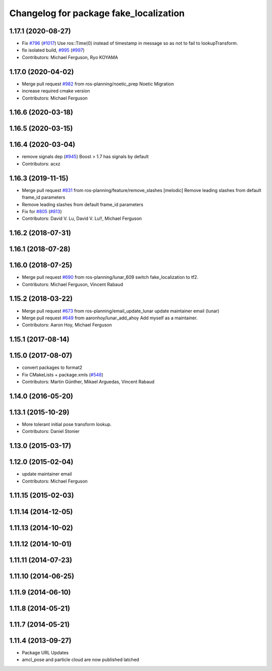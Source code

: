 ^^^^^^^^^^^^^^^^^^^^^^^^^^^^^^^^^^^^^^^
Changelog for package fake_localization
^^^^^^^^^^^^^^^^^^^^^^^^^^^^^^^^^^^^^^^

1.17.1 (2020-08-27)
-------------------
* Fix `#796 <https://github.com/ros-planning/navigation/issues/796>`_ (`#1017 <https://github.com/ros-planning/navigation/issues/1017>`_)
  Use ros::Time(0) instead of timestamp in message so as not to fail to lookupTransform.
* fix isolated build, `#995 <https://github.com/ros-planning/navigation/issues/995>`_ (`#997 <https://github.com/ros-planning/navigation/issues/997>`_)
* Contributors: Michael Ferguson, Ryo KOYAMA

1.17.0 (2020-04-02)
-------------------
* Merge pull request `#982 <https://github.com/ros-planning/navigation/issues/982>`_ from ros-planning/noetic_prep
  Noetic Migration
* increase required cmake version
* Contributors: Michael Ferguson

1.16.6 (2020-03-18)
-------------------

1.16.5 (2020-03-15)
-------------------

1.16.4 (2020-03-04)
-------------------
* remove signals dep (`#945 <https://github.com/cobalt-robotics/navigation/issues/945>`_)
  Boost > 1.7 has signals by default
* Contributors: acxz

1.16.3 (2019-11-15)
-------------------
* Merge pull request `#831 <https://github.com/ros-planning/navigation/issues/831>`_ from ros-planning/feature/remove_slashes
  [melodic] Remove leading slashes from default frame_id parameters
* Remove leading slashes from default frame_id parameters
* Fix for `#805 <https://github.com/ros-planning/navigation/issues/805>`_ (`#813 <https://github.com/ros-planning/navigation/issues/813>`_)
* Contributors: David V. Lu, David V. Lu!!, Michael Ferguson

1.16.2 (2018-07-31)
-------------------

1.16.1 (2018-07-28)
-------------------

1.16.0 (2018-07-25)
-------------------
* Merge pull request `#690 <https://github.com/ros-planning/navigation/issues/690>`_ from ros-planning/lunar_609
  switch fake_localization to tf2.
* Contributors: Michael Ferguson, Vincent Rabaud

1.15.2 (2018-03-22)
-------------------
* Merge pull request `#673 <https://github.com/ros-planning/navigation/issues/673>`_ from ros-planning/email_update_lunar
  update maintainer email (lunar)
* Merge pull request `#649 <https://github.com/ros-planning/navigation/issues/649>`_ from aaronhoy/lunar_add_ahoy
  Add myself as a maintainer.
* Contributors: Aaron Hoy, Michael Ferguson

1.15.1 (2017-08-14)
-------------------

1.15.0 (2017-08-07)
-------------------
* convert packages to format2
* Fix CMakeLists + package.xmls (`#548 <https://github.com/ros-planning/navigation/issues/548>`_)
* Contributors: Martin Günther, Mikael Arguedas, Vincent Rabaud

1.14.0 (2016-05-20)
-------------------

1.13.1 (2015-10-29)
-------------------
* More tolerant initial pose transform lookup.
* Contributors: Daniel Stonier

1.13.0 (2015-03-17)
-------------------

1.12.0 (2015-02-04)
-------------------
* update maintainer email
* Contributors: Michael Ferguson

1.11.15 (2015-02-03)
--------------------

1.11.14 (2014-12-05)
--------------------

1.11.13 (2014-10-02)
--------------------

1.11.12 (2014-10-01)
--------------------

1.11.11 (2014-07-23)
--------------------

1.11.10 (2014-06-25)
--------------------

1.11.9 (2014-06-10)
-------------------

1.11.8 (2014-05-21)
-------------------

1.11.7 (2014-05-21)
-------------------

1.11.4 (2013-09-27)
-------------------
* Package URL Updates
* amcl_pose and particle cloud are now published latched
